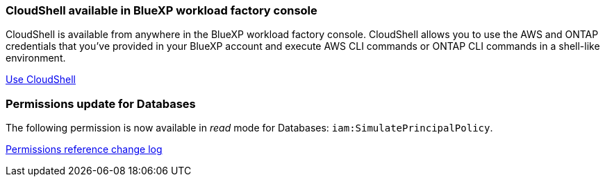 === CloudShell available in BlueXP workload factory console 
CloudShell is available from anywhere in the BlueXP workload factory console. CloudShell allows you to use the AWS and ONTAP credentials that you've provided in your BlueXP account and execute AWS CLI commands or ONTAP CLI commands in a shell-like environment.

link:https://docs.netapp.com/us-en/workload-setup-admin/use-cloudshell.html[Use CloudShell]

=== Permissions update for Databases
The following permission is now available in _read_ mode for Databases: `iam:SimulatePrincipalPolicy`.

link:https://docs.netapp.com/us-en/workload-setup-admin/permissions-reference.html#change-log[Permissions reference change log]